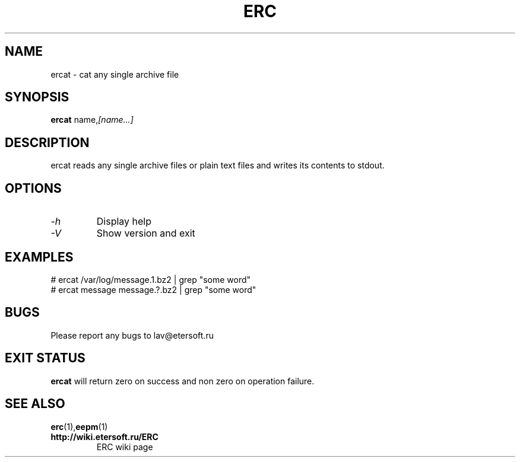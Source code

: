 '\" t
.\"
.\" Author: Vitaly Lipatov
.\"
.\" This file has been put into the public domain.
.\" You can do whatever you want with this file.
.\"
.TH ERC 1 "August 2013" "Version 0.4"

.SH NAME
ercat \- cat any single archive file
.SH SYNOPSIS
.B ercat
.RI name, [name...]
.PP
.br
.SH DESCRIPTION
.BI
ercat reads any single archive files or plain text files and writes its contents to stdout.

.SH OPTIONS
.TP
.I -h
Display help
.TP
.I -V
Show version and exit
.SH EXAMPLES
 # ercat /var/log/message.1.bz2 | grep "some word"
 # ercat message message.?.bz2 | grep "some word"

.SH BUGS
Please report any bugs to lav@etersoft.ru
.SH EXIT STATUS
.B ercat
will return zero on success and non zero on operation failure.
.SH SEE ALSO
.BR erc (1), eepm (1)
.TP
.B http://wiki.etersoft.ru/ERC
ERC wiki page
